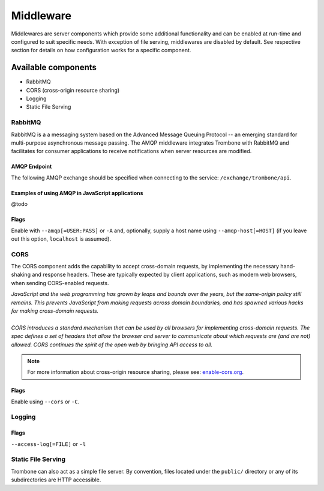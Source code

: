 Middleware
==========

Middlewares are server components which provide some additional functionality and can be enabled at run-time and configured to suit specific needs. With exception of file serving, middlewares are disabled by default. See respective section for details on how configuration works for a specific component.

Available components
--------------------

* RabbitMQ 
* CORS (cross-origin resource sharing)
* Logging
* Static File Serving

RabbitMQ
********

RabbitMQ is a a messaging system based on the Advanced Message Queuing Protocol -- an emerging standard for multi-purpose asynchronous message passing. The AMQP middleware integrates Trombone with RabbitMQ and facilitates for consumer applications to receive notifications when server resources are modified.

AMQP Endpoint
`````````````

The following AMQP exchange should be specified when connecting to the service: ``/exchange/trombone/api``.

Examples of using AMQP in JavaScript applications
`````````````````````````````````````````````````

@todo

Flags
`````

Enable with ``--amqp[=USER:PASS]`` or ``-A`` and, optionally, supply a host name using ``--amqp-host[=HOST]`` (if you leave out this option, ``localhost`` is assumed). 

CORS
****

The CORS component adds the capability to accept cross-domain requests, by implementing the necessary hand-shaking and response headers. These are typically expected by client applications, such as modern web browsers, when sending CORS-enabled requests. 

| *JavaScript and the web programming has grown by leaps and bounds over the years, but the same-origin policy still remains. This prevents JavaScript from making requests across domain boundaries, and has spawned various hacks for making cross-domain requests.*
|
| *CORS introduces a standard mechanism that can be used by all browsers for implementing cross-domain requests. The spec defines a set of headers that allow the browser and server to communicate about which requests are (and are not) allowed. CORS continues the spirit of the open web by bringing API access to all.*

.. NOTE::

    For more information about cross-origin resource sharing, please see: `enable-cors.org <http://enable-cors.org>`_.

Flags
`````

Enable using ``--cors`` or ``-C``.

Logging
*******

Flags
`````

``--access-log[=FILE]`` or ``-l``

Static File Serving
*******************

Trombone can also act as a simple file server. By convention, files located under the ``public/`` directory or any of its subdirectories are HTTP accessible.

